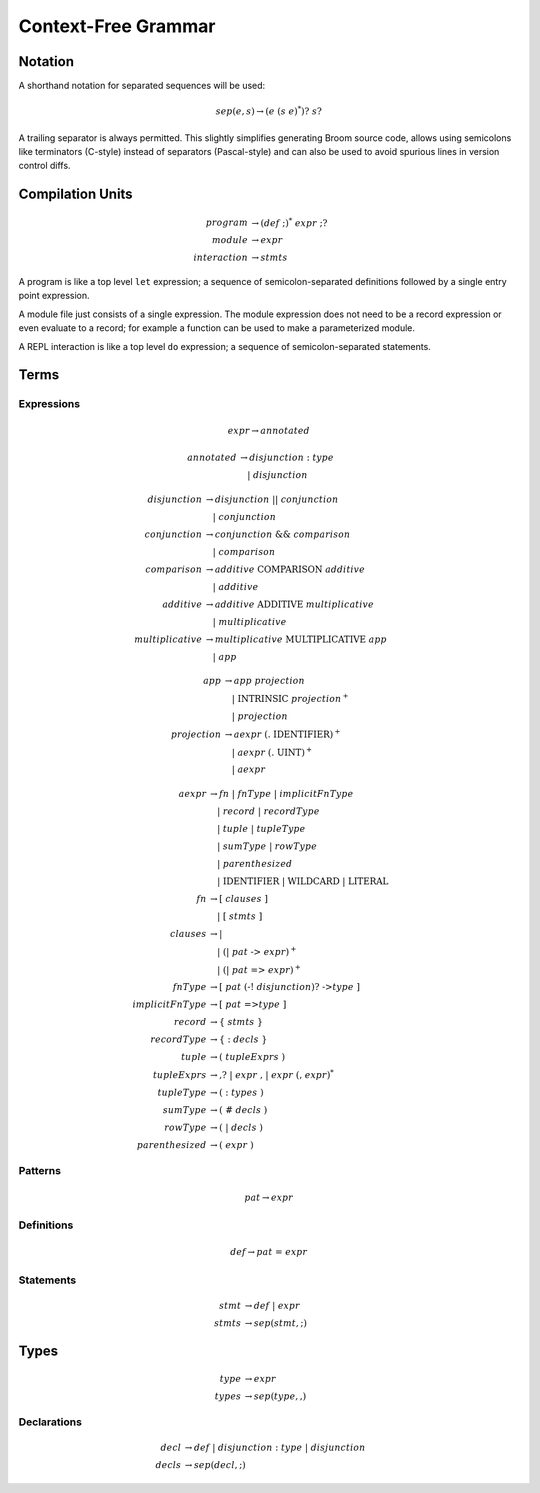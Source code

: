 ********************
Context-Free Grammar
********************

========
Notation
========

A shorthand notation for separated sequences will be used:

.. math::
    sep(e, s) \rightarrow (e \; (s \; e)^*)? \; s?

A trailing separator is always permitted. This slightly simplifies generating
Broom source code, allows using semicolons like terminators (C-style) instead
of separators (Pascal-style) and can also be used to avoid spurious lines in
version control diffs.

=================
Compilation Units
=================

.. math::
    program &\rightarrow (def \; \textbf{;})^* \; expr \; \textbf{;}?\\
    module &\rightarrow expr \\
    interaction &\rightarrow stmts

A program is like a top level ``let`` expression; a sequence of
semicolon-separated definitions followed by a single entry point expression.

A module file just consists of a single expression. The module expression does
not need to be a record expression or even evaluate to a record; for example a
function can be used to make a parameterized module.

A REPL interaction is like a top level ``do`` expression; a sequence of
semicolon-separated statements.

=====
Terms
=====

-----------
Expressions
-----------

.. math::
    expr \rightarrow annotated

.. math::
    annotated &\rightarrow disjunction \; \textbf{:} \; type \\
        &\quad | \; disjunction

.. math::
    disjunction &\rightarrow disjunction \; \textbf{||} \; conjunction \\
        &\quad | \; conjunction \\
    conjunction &\rightarrow conjunction \; \textbf{&&} \; comparison \\
        &\quad | \; comparison \\
    comparison &\rightarrow additive \; \mathrm{COMPARISON} \; additive \\
        &\quad | \; additive \\
    additive &\rightarrow additive \; \mathrm{ADDITIVE} \; multiplicative \\
        &\quad | \; multiplicative \\
    multiplicative &\rightarrow multiplicative \; \mathrm{MULTIPLICATIVE} \; app \\
        &\quad | \; app

.. math::
    app &\rightarrow app \; projection \\
        &\quad | \; \mathrm{INTRINSIC} \; projection^+ \\
        &\quad | \; projection \\
    projection &\rightarrow aexpr \; (\textbf{.} \; \mathrm{IDENTIFIER})^+ \\
        &\quad | \; aexpr \; (\textbf{.} \; \mathrm{UINT})^+ \\
        &\quad | \; aexpr

.. math::
    aexpr &\rightarrow fn \; | \; fnType \; | \; implicitFnType \\
        &\quad | \; record \; | \; recordType \\
        &\quad | \; tuple \; | \; tupleType \\
        &\quad | \; sumType \; | \; rowType \\
        &\quad | \; parenthesized \\
        &\quad | \; \mathrm{IDENTIFIER} \; | \; \mathrm{WILDCARD} \; | \; \mathrm{LITERAL} \\
    fn &\rightarrow \textbf{[} \; clauses \; \textbf{]} \\
        &\quad | \; \textbf{[} \; stmts \; \textbf{]} \\
    clauses &\rightarrow
        \textbf{|} \\
        &\quad | \; (\textbf{|} \; pat \; \textbf{->} \; expr)^+ \\
        &\quad | \; (\textbf{|} \; pat \; \textbf{=>} \; expr)^+ \\
    fnType &\rightarrow \textbf{[} \; pat \; (\textbf{-!} \; disjunction)? \; \textbf{->} type \; \textbf{]} \\
    implicitFnType &\rightarrow \textbf{[} \; pat \; \textbf{=>} type \; \textbf{]} \\
    record &\rightarrow \textbf{\{} \; stmts \; \textbf{\}} \\
    recordType &\rightarrow \textbf{\{} \; \textbf{:} \; decls \; \textbf{\}} \\
    tuple &\rightarrow \textbf{(} \; tupleExprs \; \textbf{)} \\
    tupleExprs &\rightarrow \textbf{,}?
        \; | \; expr \; \textbf{,}
        \; | \; expr \; (\textbf{,} \; expr)^* \\
    tupleType &\rightarrow \textbf{(} \; \textbf{:} \; types \; \textbf{)} \\
    sumType &\rightarrow \textbf{(} \; \textbf{#} \; decls \; \textbf{)} \\
    rowType &\rightarrow \textbf{(} \; \textbf{|} \; decls \; \textbf{)} \\
    parenthesized &\rightarrow \textbf{(} \; expr \; \textbf{)}

--------
Patterns
--------

.. math::
    pat \rightarrow expr

-----------
Definitions
-----------

.. math::
    def \rightarrow pat \; \textbf{=} \; expr

----------
Statements
----------

.. math::
    stmt &\rightarrow def \; | \; expr \\
    stmts &\rightarrow sep(stmt, \textbf{;})

=====
Types
=====

.. math::
    type &\rightarrow expr \\
    types &\rightarrow sep(type, \textbf{,})

------------
Declarations
------------

.. math::
    decl &\rightarrow def \; | \; disjunction \; \textbf{:} \; type \; | \; disjunction \\
    decls &\rightarrow sep(decl, \textbf{;})

